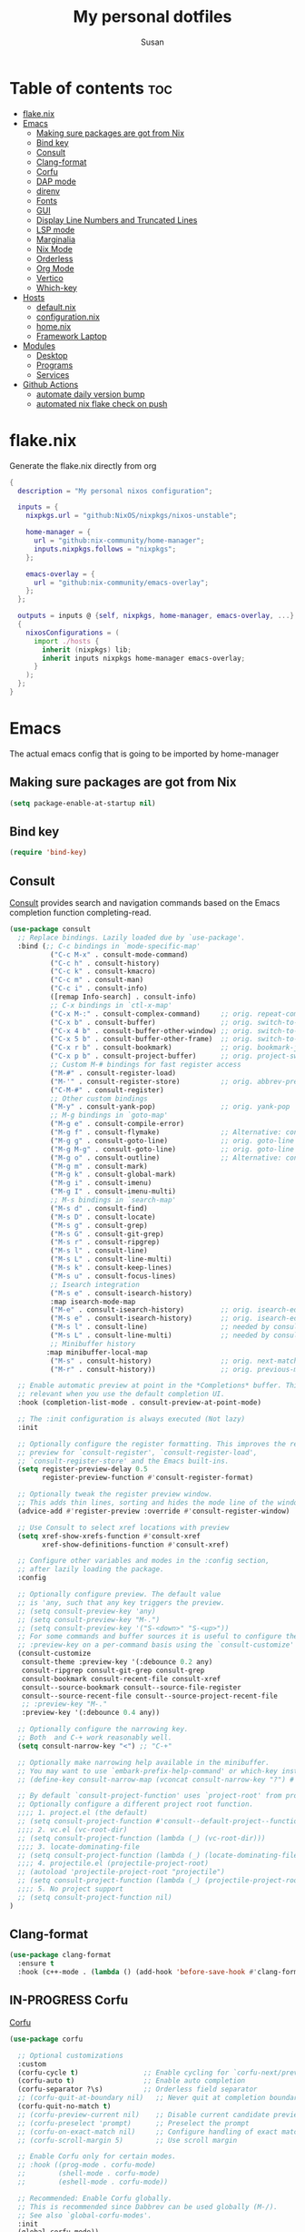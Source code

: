 #+TITLE: My personal dotfiles
#+PROPERTY: header-args :tangle-mode (identity #o444)
#+STARTUP: overview
#+AUTHOR: Susan
#+EMAIL: susan@susan.lol
#+DESCRIPTION: My personal dotfiles configured using org mode, nixos, home-manager and emacs
#+TODO: TODO(t) IN-PROGRESS(i) WAITING(w) | DONE(d)

* Table of contents :toc:
- [[#flakenix][flake.nix]]
- [[#emacs][Emacs]]
  - [[#making-sure-packages-are-got-from-nix][Making sure packages are got from Nix]]
  - [[#bind-key][Bind key]]
  - [[#consult][Consult]]
  - [[#clang-format][Clang-format]]
  - [[#corfu][Corfu]]
  - [[#dap-mode][DAP mode]]
  - [[#direnv][direnv]]
  - [[#fonts][Fonts]]
  - [[#gui][GUI]]
  - [[#display-line-numbers-and-truncated-lines][Display Line Numbers and Truncated Lines]]
  - [[#lsp-mode][LSP mode]]
  - [[#marginalia][Marginalia]]
  - [[#nix-mode][Nix Mode]]
  - [[#orderless][Orderless]]
  - [[#org-mode][Org Mode]]
  - [[#vertico][Vertico]]
  - [[#which-key][Which-key]]
- [[#hosts][Hosts]]
  - [[#defaultnix][default.nix]]
  - [[#configurationnix][configuration.nix]]
  - [[#homenix][home.nix]]
  - [[#framework-laptop][Framework Laptop]]
- [[#modules][Modules]]
  - [[#desktop][Desktop]]
  - [[#programs][Programs]]
  - [[#services][Services]]
- [[#github-actions][Github Actions]]
  - [[#automate-daily-version-bump][automate daily version bump]]
  - [[#automated-nix-flake-check-on-push][automated nix flake check on push]]

* flake.nix
Generate the flake.nix directly from org
#+begin_src nix :tangle ./flake.nix
{
  description = "My personal nixos configuration";
  
  inputs = {
    nixpkgs.url = "github:NixOS/nixpkgs/nixos-unstable";
  
    home-manager = {
      url = "github:nix-community/home-manager";
      inputs.nixpkgs.follows = "nixpkgs";
    };
  
    emacs-overlay = {
      url = "github:nix-community/emacs-overlay";
    };
  };
  
  outputs = inputs @ {self, nixpkgs, home-manager, emacs-overlay, ...} :
  {
    nixosConfigurations = (
      import ./hosts {
        inherit (nixpkgs) lib;
        inherit inputs nixpkgs home-manager emacs-overlay;
      }
    );
  };
}
#+end_src

* Emacs
:PROPERTIES:
:header-args:emacs-lisp: :tangle ./modules/programs/emacs/config.el
:END:

The actual emacs config that is going to be imported by home-manager

** Making sure packages are got from Nix
#+BEGIN_SRC emacs-lisp
  (setq package-enable-at-startup nil)
#+END_SRC
** Bind key
#+begin_src emacs-lisp
(require 'bind-key)
#+end_src

** Consult
[[https://github.com/minad/consult][Consult]] provides search and navigation commands based on the Emacs completion function completing-read. 
#+begin_src emacs-lisp
  (use-package consult
    ;; Replace bindings. Lazily loaded due by `use-package'.
    :bind (;; C-c bindings in `mode-specific-map'
            ("C-c M-x" . consult-mode-command)
            ("C-c h" . consult-history)
            ("C-c k" . consult-kmacro)
            ("C-c m" . consult-man)
            ("C-c i" . consult-info)
            ([remap Info-search] . consult-info)
            ;; C-x bindings in `ctl-x-map'
            ("C-x M-:" . consult-complex-command)     ;; orig. repeat-complex-command
            ("C-x b" . consult-buffer)                ;; orig. switch-to-buffer
            ("C-x 4 b" . consult-buffer-other-window) ;; orig. switch-to-buffer-other-window
            ("C-x 5 b" . consult-buffer-other-frame)  ;; orig. switch-to-buffer-other-frame
            ("C-x r b" . consult-bookmark)            ;; orig. bookmark-jump
            ("C-x p b" . consult-project-buffer)      ;; orig. project-switch-to-buffer
            ;; Custom M-# bindings for fast register access
            ("M-#" . consult-register-load)
            ("M-'" . consult-register-store)          ;; orig. abbrev-prefix-mark (unrelated)
            ("C-M-#" . consult-register)
            ;; Other custom bindings
            ("M-y" . consult-yank-pop)                ;; orig. yank-pop
            ;; M-g bindings in `goto-map'
            ("M-g e" . consult-compile-error)
            ("M-g f" . consult-flymake)               ;; Alternative: consult-flycheck
            ("M-g g" . consult-goto-line)             ;; orig. goto-line
            ("M-g M-g" . consult-goto-line)           ;; orig. goto-line
            ("M-g o" . consult-outline)               ;; Alternative: consult-org-heading
            ("M-g m" . consult-mark)
            ("M-g k" . consult-global-mark)
            ("M-g i" . consult-imenu)
            ("M-g I" . consult-imenu-multi)
            ;; M-s bindings in `search-map'
            ("M-s d" . consult-find)
            ("M-s D" . consult-locate)
            ("M-s g" . consult-grep)
            ("M-s G" . consult-git-grep)
            ("M-s r" . consult-ripgrep)
            ("M-s l" . consult-line)
            ("M-s L" . consult-line-multi)
            ("M-s k" . consult-keep-lines)
            ("M-s u" . consult-focus-lines)
            ;; Isearch integration
            ("M-s e" . consult-isearch-history)
            :map isearch-mode-map
            ("M-e" . consult-isearch-history)         ;; orig. isearch-edit-string
            ("M-s e" . consult-isearch-history)       ;; orig. isearch-edit-string
            ("M-s l" . consult-line)                  ;; needed by consult-line to detect isearch
            ("M-s L" . consult-line-multi)            ;; needed by consult-line to detect isearch
            ;; Minibuffer history
           :map minibuffer-local-map
            ("M-s" . consult-history)                 ;; orig. next-matching-history-element
            ("M-r" . consult-history))                ;; orig. previous-matching-history-element

    ;; Enable automatic preview at point in the *Completions* buffer. This is
    ;; relevant when you use the default completion UI.
    :hook (completion-list-mode . consult-preview-at-point-mode)

    ;; The :init configuration is always executed (Not lazy)
    :init

    ;; Optionally configure the register formatting. This improves the register
    ;; preview for `consult-register', `consult-register-load',
    ;; `consult-register-store' and the Emacs built-ins.
    (setq register-preview-delay 0.5
          register-preview-function #'consult-register-format)

    ;; Optionally tweak the register preview window.
    ;; This adds thin lines, sorting and hides the mode line of the window.
    (advice-add #'register-preview :override #'consult-register-window)

    ;; Use Consult to select xref locations with preview
    (setq xref-show-xrefs-function #'consult-xref
          xref-show-definitions-function #'consult-xref)

    ;; Configure other variables and modes in the :config section,
    ;; after lazily loading the package.
    :config

    ;; Optionally configure preview. The default value
    ;; is 'any, such that any key triggers the preview.
    ;; (setq consult-preview-key 'any)
    ;; (setq consult-preview-key "M-.")
    ;; (setq consult-preview-key '("S-<down>" "S-<up>"))
    ;; For some commands and buffer sources it is useful to configure the
    ;; :preview-key on a per-command basis using the `consult-customize' macro.
    (consult-customize
     consult-theme :preview-key '(:debounce 0.2 any)
     consult-ripgrep consult-git-grep consult-grep
     consult-bookmark consult-recent-file consult-xref
     consult--source-bookmark consult--source-file-register
     consult--source-recent-file consult--source-project-recent-file
     ;; :preview-key "M-."
     :preview-key '(:debounce 0.4 any))

    ;; Optionally configure the narrowing key.
    ;; Both  and C-+ work reasonably well.
    (setq consult-narrow-key "<") ;; "C-+"

    ;; Optionally make narrowing help available in the minibuffer.
    ;; You may want to use `embark-prefix-help-command' or which-key instead.
    ;; (define-key consult-narrow-map (vconcat consult-narrow-key "?") #'consult-narrow-help)

    ;; By default `consult-project-function' uses `project-root' from project.el.
    ;; Optionally configure a different project root function.
    ;;;; 1. project.el (the default)
    ;; (setq consult-project-function #'consult--default-project--function)
    ;;;; 2. vc.el (vc-root-dir)
    ;; (setq consult-project-function (lambda (_) (vc-root-dir)))
    ;;;; 3. locate-dominating-file
    ;; (setq consult-project-function (lambda (_) (locate-dominating-file "." ".git")))
    ;;;; 4. projectile.el (projectile-project-root)
    ;; (autoload 'projectile-project-root "projectile")
    ;; (setq consult-project-function (lambda (_) (projectile-project-root)))
    ;;;; 5. No project support
    ;; (setq consult-project-function nil)
  )
#+end_src

** Clang-format
#+begin_src emacs-lisp
(use-package clang-format
  :ensure t
  :hook (c++-mode . (lambda () (add-hook 'before-save-hook #'clang-format-buffer nil t))))
#+end_src

** IN-PROGRESS Corfu
[[https://github.com/minad/corfu][Corfu]] 
#+begin_src emacs-lisp
(use-package corfu

  ;; Optional customizations
  :custom
  (corfu-cycle t)                ;; Enable cycling for `corfu-next/previous'
  (corfu-auto t)                 ;; Enable auto completion
  (corfu-separator ?\s)          ;; Orderless field separator
  ;; (corfu-quit-at-boundary nil)   ;; Never quit at completion boundary
  (corfu-quit-no-match t)
  ;; (corfu-preview-current nil)    ;; Disable current candidate preview
  ;; (corfu-preselect 'prompt)      ;; Preselect the prompt
  ;; (corfu-on-exact-match nil)     ;; Configure handling of exact matches
  ;; (corfu-scroll-margin 5)        ;; Use scroll margin

  ;; Enable Corfu only for certain modes.
  ;; :hook ((prog-mode . corfu-mode)
  ;;        (shell-mode . corfu-mode)
  ;;        (eshell-mode . corfu-mode))

  ;; Recommended: Enable Corfu globally.
  ;; This is recommended since Dabbrev can be used globally (M-/).
  ;; See also `global-corfu-modes'.
  :init
  (global-corfu-mode))

;; A few more useful configurations...
(use-package emacs
  :init
  ;; TAB cycle if there are only few candidates
  (setq completion-cycle-threshold 3)

  ;; Emacs 28: Hide commands in M-x which do not apply to the current mode.
  ;; Corfu commands are hidden, since they are not supposed to be used via M-x.
  ;; (setq read-extended-command-predicate
  ;;       #'command-completion-default-include-p)

  ;; Enable indentation+completion using the TAB key.
  ;; `completion-at-point' is often bound to M-TAB.
  (setq tab-always-ident 'complete))
#+end_src

** IN-PROGRESS DAP mode
#+begin_src emacs-lisp

#+end_src

** direnv
#+begin_src emacs-lisp
(use-package direnv
 :config
 (direnv-mode))
#+end_src

** Fonts
Defining the various fonts that Emacs will use.

#+begin_src emacs-lisp
  (set-face-attribute 'default nil
    :font "FiraCode Nerd Font Mono"
    :height 130
    :weight 'medium)
  (set-face-attribute 'variable-pitch nil
    :font "Fira Sans"
    :height 130
    :weight 'medium)
  (set-face-attribute 'fixed-pitch nil
    :font "FiraCode Nerd Font Mono"
    :height 130
    :weight 'medium)
  ;; Makes commented text and keywords italics.
  ;; This is working in emacsclient but not emacs.
  ;; Your font must have an italic face available.
  (set-face-attribute 'font-lock-comment-face nil
    :slant 'italic)
  (set-face-attribute 'font-lock-keyword-face nil
    :slant 'italic)

  ;; This sets the default font on all graphical frames created after restarting Emacs.
  ;; Does the same thing as 'set-face-attribute default' above, but emacsclient fonts
  ;; are not right unless I also add this method of setting the default font.
  (add-to-list 'default-frame-alist '(font . "FiraCode Nerd Font Mono-13"))

  ;; Uncomment the following line if line spacing needs adjusting.
  (setq-default line-spacing 0.12)

#+end_src
*** Ligatures
#+begin_src emacs-lisp
(use-package ligature
  :config
  ;; Enable the www ligature in every possible major mode
  (ligature-set-ligatures 't '("www"))

  ;; Enable ligatures in programming modes                                                           
  (ligature-set-ligatures 'prog-mode '("www" "**" "***" "**/" "*>" "*/" "\\\\" "\\\\\\" "{-" "::"
				       ":::" ":=" "!!" "!=" "!==" "-}" "----" "-->" "->" "->>"
				       "-<" "-<<" "-~" "#{" "#[" "##" "###" "####" "#(" "#?" "#_"
				       "#_(" ".-" ".=" ".." "..<" "..." "?=" "??" ";;" "/*" "/**"
				       "/=" "/==" "/>" "//" "///" "&&" "||" "||=" "|=" "|>" "^=" "$>"
				       "++" "+++" "+>" "=:=" "==" "===" "==>" "=>" "=>>" "<="
				       "=<<" "=/=" ">-" ">=" ">=>" ">>" ">>-" ">>=" ">>>" "<*"
				       "<*>" "<|" "<|>" "<$" "<$>" "<!--" "<-" "<--" "<->" "<+"
				       "<+>" "<=" "<==" "<=>" "<=<" "<>" "<<" "<<-" "<<=" "<<<"
				       "<~" "<~~" "</" "</>" "~@" "~-" "~>" "~~" "~~>" "%%"))

  (global-ligature-mode 't))
#+end_src

** GUI
*** Cursor
#+begin_src emacs-lisp
(setq-default cursor-type 'bar)
#+end_src

*** Pointer
I don't use the pointer so lets hide it
#+begin_src emacs-lisp
(setq make-pointer-invisible nil)
#+end_src

*** Theme
#+begin_src emacs-lisp
(use-package gruvbox-theme
  :config
  ;; Enable the theme
  (load-theme 'gruvbox-dark-medium t))
#+end_src

*** Disable Menubar, Toolbars and Scrollbars
#+begin_src emacs-lisp
(menu-bar-mode -1)
(tool-bar-mode -1)
(scroll-bar-mode -1)
#+end_src

** Display Line Numbers and Truncated Lines
#+begin_src emacs-lisp
(global-display-line-numbers-mode 1)
(global-visual-line-mode t)
#+end_src

** IN-PROGRESS LSP mode
#+begin_src emacs-lisp
(use-package lsp-mode
  :ensure t
  :custom
  (lsp-completion-provider :none)  ;; disable built-in completion, using Corfu
  :init
  (defun my/lsp-mode-setup-completion ()
    (setf (alist-get 'styles (alist-get 'lsp-capf completion-category-defaults))
          '(orderless)))  ;; configure flex completion
  :hook ((lsp-mode . lsp-enable-which-key-integration)
         (lsp-completion-mode . my/lsp-mode-setup-completion)
         (c++-mode . lsp-deferred)))  ;; enable lsp-mode for C++

;; Optional: lsp-ui for better UI (but can be omitted)
(use-package lsp-ui
  :ensure t
  :hook (lsp-mode . lsp-ui-mode))

#+end_src

** Marginalia
[[https://github.com/minad/marginalia][Marginalia]] provides rich annotations
#+begin_src emacs-lisp

(use-package marginalia
  ;; Bind `marginalia-cycle' locally in the minibuffer.  To make the binding
  ;; available in the *Completions* buffer, add it to the
  ;; `completion-list-mode-map'.
  :bind (:map minibuffer-local-map
        ("M-A" . marginalia-cycle))

  :init
  (marginalia-mode))
#+end_src

** Nix Mode
#+begin_src emacs-lisp
  (use-package nix-mode
  :mode ("\\.nix\\'"))
#+end_src

** Orderless
#+begin_src emacs-lisp
  (use-package orderless
  :init
  ;; Configure a custom style dispatcher (see the Consult wiki)
  ;; (setq orderless-style-dispatchers '(+orderless-consult-dispatch orderless-affix-dispatch)
  ;;       orderless-component-separator #'orderless-escapable-split-on-space)
  (setq completion-styles '(orderless basic)
        completion-category-defaults nil
        completion-category-overrides '((file (styles partial-completion)))))
#+end_src

** IN-PROGRESS Org Mode
*** Disable org electric ident
#+begin_src emacs-lisp
(electric-indent-mode -1)
(setq org-edit-src-content-indentation 0)
#+end_src
*** Asociate all org files with org mode
#+begin_src emacs-lisp
(add-to-list 'auto-mode-alist '("\\.org\\'" . org-mode))
#+end_src

*** Enabling Table of Contents
#+begin_src emacs-lisp
  (use-package toc-org
      :commands toc-org-enable
      :init (add-hook 'org-mode-hook 'toc-org-enable))
#+end_src

*** Enabling Org Bullets
Org-bullets gives us attractive bullets rather than asterisks.

#+begin_src emacs-lisp
  (add-hook 'org-mode-hook 'org-indent-mode)
  (use-package org-bullets)
  (add-hook 'org-mode-hook (lambda () (org-bullets-mode 1)))
#+end_src

*** Org-appear
#+begin_src emacs-lisp
(use-package org-appear
  :commands (org-appear-mode)
  :hook (org-mode . org-appear-mode)  
  :init
  (setq org-hide-emphasis-markers t       ;; A default setting that needs to be t for org-appear
        org-appear-autoemphasis t	        ;; Enable org-appear on emphasis (bold, italics, etc)
        org-appear-autolinks t  	        ;; Enable on links
        org-appear-autosubmarkers t))     ;; Enable on subscript and superscript
#+end_src

*** Org todo states
#+begin_src emacs-lisp
(setq org-todo-keywords
      '((sequence "TODO(t)" "PLANNING(p)" "IN-PROGRESS(i)" "BLOCKED(b)"  "|" "DONE(d)" "WONT-DO(!)" )))
#+end_src

*** Org Agenda
#+begin_src emacs-lisp
(setq org-agenda-files '("~/org"))
#+end_src

**** TODO Org super agenda
*** IN-PROGRESS Add org capture
** Vertico
[[https://github.com/minad/vertico][Vertico]] provides a performant and minimalistic vertical completion UI based on the default completion system.
#+begin_src emacs-lisp
  (use-package vertico
    :init
    (vertico-mode)

    ;; Different scroll margin
    ;; (setq vertico-scroll-margin 0)

    ;; Show more candidates
    ;; (setq vertico-count 20)

    ;; Grow and shrink the Vertico minibuffer
    (setq vertico-resize t)

    ;; Optionally enable cycling for `vertico-next' and `vertico-previous'.
    ;; (setq vertico-cycle t)
    )

  ;; Persist history over Emacs restarts. Vertico sorts by history position.
  (use-package savehist
    :ensure nil
    :init
    (savehist-mode))

  (use-package emacs
    :init
    ;; Add prompt indicator to `completing-read-multiple'.
    ;; We display [CRM<separator>], e.g., [CRM,] if the separator is a comma.
    (defun crm-indicator (args)
      (cons (format "[CRM%s] %s"
                    (replace-regexp-in-string
                     "\\`\\[.*?]\\*\\|\\[.*?]\\*\\'" ""
                     crm-separator)
                    (car args))
            (cdr args)))
    (advice-add #'completing-read-multiple :filter-args #'crm-indicator)

    ;; Do not allow the cursor in the minibuffer prompt
    (setq minibuffer-prompt-properties
          '(read-only t cursor-intangible t face minibuffer-prompt))
    (add-hook 'minibuffer-setup-hook #'cursor-intangible-mode)

    ;; Vertico commands are hidden in normal buffers.
    ;; (setq read-extended-command-predicate
    ;;       #'command-completion-default-include-p)

    ;; Enable recursive minibuffers
    (setq enable-recursive-minibuffers t))  
#+end_src

** Which-key
#+begin_src emacs-lisp
  (use-package which-key
    :init
      (which-key-mode 1)
    :config
    (setq which-key-side-window-location 'bottom
	  which-key-sort-order #'which-key-key-order-alpha
	  which-key-sort-uppercase-first nil
	  which-key-add-column-padding 1
	  which-key-max-display-columns nil
	  which-key-min-display-lines 6
	  which-key-side-window-slot -10
	  which-key-side-window-max-height 0.25
	  which-key-idle-delay 0.8
	  which-key-max-description-length 25
	  which-key-allow-imprecise-window-fit t
	  which-key-separator " → " ))
#+end_src

* Hosts
General configurations that used on all hosts + folders for host specific
** default.nix
#+begin_src nix :tangle ./hosts/default.nix
{ lib, inputs, nixpkgs, home-manager, emacs-overlay, ... }:
let
  system = "x86_64_linux";

  pkgs = import nixpkgs {
    inherit system;
    config.allowUnfree = true;
  };

  lib = nixpkgs.lib;
in
{
  framework = lib.nixosSystem {
    inherit system;

    modules = [
      { nixpkgs = {
          overlays = [ emacs-overlay.overlay ];
          config.allowUnfree = true;
        };

        nix.settings = {
          substituters = [ "https://nix-community.cachix.org" ];
          trusted-public-keys = [     
            "nix-community.cachix.org-1:mB9FSh9qf2dCimDSUo8Zy7bkq5CX+/rkCWyvRCYg3Fs=" ];
        };
      }

      ./framework
      ./configuration.nix

      home-manager.nixosModules.home-manager {
        home-manager.useUserPackages = true;
        home-manager.useGlobalPkgs = true;

        home-manager.users.susan = {
          imports = [(import ./home.nix)] ++ [(import ./framework/home.nix)];
        };
      } 
    ];
  };
} 
#+end_src

** configuration.nix
#+begin_src nix :tangle ./hosts/configuration.nix
{ config, lib, pkgs, ... }:
{
  time.timeZone = "Europe/Bucharest";

  boot.kernelPackages = pkgs.linuxPackages_latest;

  security.polkit.enable = true;

  fonts.packages = with pkgs; [
    (nerdfonts.override { fonts = [ "FiraCode" ]; })
    font-awesome
    fira
  ];

  services = {
    udev.packages = [ pkgs.yubikey-personalization ];
    pcscd.enable = true;
    pipewire = { 
      enable = true;
      pulse.enable = true;
    }; 
  };

  users = {
   mutableUsers = false; 
   defaultUserShell = pkgs.fish;
   users.susan = {
     isNormalUser = true;
     extraGroups = [ "wheel" "video"];
     hashedPassword = "$6$vru/Kz/2RFnBeCXQ$FPDE/DET/P2pNfE2bpVsEdDCeMegmeMApE4l3m/2YR9t6qCSrdiTzqUr8aN1gnOTAcYXBQ30NUf3UtqxINmDL.";
   };
 };

  environment.systemPackages = with pkgs; [ ];

  programs = {
    dconf.enable = true;
    fish.enable = true;
  };

  nix = {
    settings = {
      experimental-features = [ "nix-command" "flakes" ];
      auto-optimise-store = true;
    };
    gc = {
      automatic = true;
      dates = "weekly";
      options = "--delete-older-than 15d";
    };
  };

  networking.networkmanager.enable = true;

  system = {
    #autoUpgrade = {
    #  enable = true;
    #  dates = "02:00";
    #  persistent = true;
    #  flake = "github:susanthenerd/dotfiles";
    #  allowReboot = true;
    #  rebootWindow = {
    #    lower = "02:00";
    #    upper = "04:00";
    #  };
    #}; 
    # This value determines the NixOS release from which the default
    # settings for stateful data, like file locations and database versions
    # on your system were taken. It's perfectly fine and recommended to leave
    # this value at the release version of the first install of this system.
    # Before changing this value read the documentation for this option
    # (e.g. man configuration.nix or on https://nixos.org/nixos/options.html).
    stateVersion = "23.05"; # Did you read the comment?
  }; 
}
#+end_src

** home.nix
home-manager configs
#+begin_src nix :tangle ./hosts/home.nix
{ config, lib, pkgs, ... }:
{ 
  imports =
  [(import ../modules/programs/exa)]
  ++ [(import ../modules/programs/fish)]
  ++ [(import ../modules/programs/git)]
  ++ [(import ../modules/programs/starship)];

  home = {
    username = "susan";
    homeDirectory = "/home/susan";

    packages = with pkgs; [
      pinentry-curses
      neofetch
      htop
    ];
    # pointerCursor = {# This will set cursor system-wide so applications can not choose their own
    #  gtk.enable = true;
    #  #name = "Dracula-cursors";
    #  name = "Catppuccin-Mocha-Dark-Cursors";
    #  #package = pkgs.dracula-theme;
    #  package = pkgs.catppuccin-cursors.mochaDark;
    #  size = 16;
    # };
    stateVersion = "23.05";
  };

  programs = {
    home-manager.enable = true;
    direnv = {
      enable = true;
      enableBashIntegration = true;
      nix-direnv.enable = true;
    };
  };

  services = {
  };

  gtk = {
    enable = true;
  #  theme = {
  #    name = "Gruvbox-Dark";
  #    package = pkgs.gruvbox-dark-gtk;
  #  };
    font = {
      name = "Fira Sans";
    };
  };
}
#+END_src

** Framework Laptop
Specific configs for my Framework Laptop
Specs of the Framework
i7-1280P 6P 8E 20T 4.7Ghz
64GB DDR4 3200Mhz
Segate Firecuda 530 2TB Nvme GEN 4x4

*** default.nix
#+begin_src nix :tangle ./hosts/framework/default.nix
{ config, pkgs, lib, ... }:
{
  security.pam.services = {
    login.u2fAuth = true;
    sudo.u2fAuth = true;
  };
  
  imports = [(import ./hardware-configuration.nix)] ++ [(../../modules/services/syncthing)];
  
  programs = {
    light.enable = true;
  };

  networking.hostName = "framework";

  services = {
    # tlp.enable = true;                      # TLP and auto-cpufreq for power management    
    auto-cpufreq.enable = true;
    # blueman.enable = true;
  };
  xdg.portal = {
    enable = true;
    wlr.enable = true;
  };
}
#+end_src

*** hardware-configuration.nix
The only special thing here is that I have here configured the file systems
#+begin_src nix :tangle ./hosts/framework/hardware-configuration.nix
{ config, lib, pkgs, modulesPath, ... }:
{
  imports = [ (modulesPath + "/installer/scan/not-detected.nix") ];

  fileSystems = {
    "/" ={ 
      device = "/dev/disk/by-uuid/b183e5d3-8679-4e45-88e6-bc1393323dfd";
      fsType = "btrfs";
    };
    "/boot" ={ 
      device = "/dev/disk/by-uuid/9829-2BBA";
      fsType = "vfat";
    };
  };

  boot = {
    initrd = {
      availableKernelModules = [ "xhci_pci" "thunderbolt" "nvme" "usb_storage" "usbhid" "sd_mod" ];
      kernelModules = [ "dm-snapshot" ];
      luks.devices."luks" = { 
        device = "/dev/disk/by-uuid/6c40ab71-86cd-40ff-82f6-0936ad7eb61d";
        preLVM = true;
      };
    };
    kernelModules = [ "kvm-intel" ];
    extraModulePackages = [ ];
    loader = {
      systemd-boot.enable = true;
      efi.canTouchEfiVariables = true;
    };
  };

  swapDevices = [ { device = "/dev/disk/by-uuid/9a231275-fc03-40c1-8c7b-a14f1592f185"; } ];

  networking.useDHCP = lib.mkDefault true;

  networking.firewall = {
    enable = true;
    # 1714 to 1764 are used by kdeconnect
    # 21027 and 22000 are used by syncthing
    allowedTCPPortRanges = [ { from = 1714; to = 1764; } ];
    allowedUDPPortRanges = [ { from = 1714; to = 1764; } ];
  };

  nixpkgs.hostPlatform = lib.mkDefault "x86_64-linux";
  powerManagement.cpuFreqGovernor = lib.mkDefault "powersave";
  hardware = {
    opengl.enable = true; 
    pulseaudio.enable = false;
    cpu.intel.updateMicrocode = lib.mkDefault config.hardware.enableRedistributableFirmware;
  };
}
#+end_src

*** home.nix
Specific home-manager configs for my framework
#+begin_src nix :tangle ./hosts/framework/home.nix
{ config, lib, pkgs, ... }:
{
  imports = [(import ../../modules/desktop/sway)]
  ++ [(import ../../modules/programs/emacs)]
  ++ [(import ../../modules/programs/foot)]
  ++ [(import ../../modules/programs/mako)];
  programs = {
  };

  home.packages = with pkgs; [
    jetbrains.clion
    firefox
    signal-desktop
    yubioath-flutter
    grim
    slurp
    pavucontrol
    qbittorrent
    fuzzel
  ];
  xdg.enable = true;
}
#+end_src

* Modules
** Desktop
*** Sway
#+begin_src nix :tangle ./modules/desktop/sway/default.nix
{config, lib, pkgs, ... }:
{
  imports = [(../../programs/i3status-rust)];
  wayland.windowManager.sway = {
    enable = true;
    config = rec {
      modifier = "Mod4";
      terminal = "foot";
      startup = [
        # Launch Firefox on start
        {command = "firefox";}
        {command = "signal-desktop";}
      ];
      fonts = {                                                                            
        names = [ "FiraCode Nerd Font Mono" "FontAwesome"];
        style = "Regular";
        size = 11.0;
      };    

      bars = [
        {
          fonts = {
            names = [ "FiraCode Nerd Font Mono" "FontAwesome"];
            style = "Regular";
            size = 11.0;
          };
          position = "bottom";
          statusCommand = "i3status-rs ~/.config/i3status-rust/config-default.toml";
          # colors={
          #  separator = "#666666";
          #  background = "#222222";
          #  statusline = "#dddddd";
          #  focusedWorkspace = {
          #    background = "#0088CC";
          #    border = "#0088CC";
          #    text = "#ffffff";
          #  };
          #  activeWorkspace = {
          #    background = "#333333";
          #    border = "#333333";
          #    text = "#ffffff";
          #  };
          #  inactiveWorkspace = {
          #   background = "#333333";
          #   border = "#333333";
          #   text = "#888888";
          #  };
          #  urgentWorkspace = {
          #    background = "#2f343a";
          #    border = "#900000";
          #    text = "#ffffff";
          #  };
          #};
        }
      ];
      gaps = {
        outer = 0;
        inner = 0;
        # smartBorders = "on";
      };
      keybindings = {
        #Launch stuff
        "${modifier}+Return" = "exec ${terminal}";
        "${modifier}+Shift+b" = "exec firefox";
        "${modifier}+Shift+Return" = "exec fuzzel";

        # Windows
        "${modifier}+Shift+c" = "kill";

        # Layouts
        "${modifier}+b" = "splith";
        "${modifier}+v" = "splitv";

        # Switch the current container between different layout styles
        "${modifier}+s" = "layout stacking";
        "${modifier}+w" = "layout tabbed";
        "${modifier}+e" = "layout toggle split";

        "${modifier}+f" = "fullscreen";

        # Toggle the current focus between tiling and floating mode
        "${modifier}+Shift+space" = "floating toggle";

        # Swap focus between the tiling area and the floating area
        "${modifier}+space" = "focus mode_toggle";

        # Move focus to the parent container
        "${modifier}+a" = "focus parent";

        # Workspaces
        "${modifier}+1" = "workspace number 1";
        "${modifier}+2" = "workspace number 2";
        "${modifier}+3" = "workspace number 3";
        "${modifier}+4" = "workspace number 4";
        "${modifier}+5" = "workspace number 5";
        "${modifier}+6" = "workspace number 6";
        "${modifier}+7" = "workspace number 7";
        "${modifier}+8" = "workspace number 8";
        "${modifier}+9" = "workspace number 9";

        "${modifier}+Shift+1" = "move container to workspace number 1";
        "${modifier}+Shift+2" = "move container to workspace number 2";
        "${modifier}+Shift+3" = "move container to workspace number 3";
        "${modifier}+Shift+4" = "move container to workspace number 4";
        "${modifier}+Shift+5" = "move container to workspace number 5";
        "${modifier}+Shift+6" = "move container to workspace number 6";
        "${modifier}+Shift+7" = "move container to workspace number 7"; 
        "${modifier}+Shift+8" = "move container to workspace number 8";
        "${modifier}+Shift+9" = "move container to workspace number 9";


        "Print" = "exec grim -q 100 ~/Pictures/screenshot-$(date +'%Y-%m-%d-%H-%M-%S' ).png";
        "${modifier}+Print" = "exec slurp | grim -g - -q 100 ~/Pictures/screenshot-$(date +'%Y-%m-%d-%H-%M-%S' ).png";


        # Resize
        "${modifier}+r" = "mode resize";

        # Other keybindings
        "${modifier}+Shift+r" = "reload";
        "${modifier}+Shift+e" = "exec swaynag -t warning -m 'You pressed the exit shortcut. Do you really want to exit sway? This will end your Wayland session.' -b 'Yes, exit sway' 'swaymsg exit'";
      };
      modes = {
        resize = {
          "Down" = "resize grow height 10 px";
          "Escape" = "mode default";
          "Left" = "resize shrink width 10 px";
          "Return" = "mode default";
          "Right" = "resize grow width 10 px";
          "Up" = "resize shrink height 10 px";
          "h" = "resize shrink width 10 px";
          "j" = "resize grow height 10 px";
          "k" = "resize shrink height 10 px";
          "l" = "resize grow width 10 px";
        };
      };

      output = {
        eDP-1 = {
          scale = "1";
        };
        DP-1 = {
          scale = "1";
        };
      };
    };
  };
}
#+end_src

** Programs
*** Emacs
This is home-manager specific things
#+begin_src nix :tangle ./modules/programs/emacs/default.nix
{config, lib, pkgs, ... }:
let  
  myEmacs = pkgs.emacsWithPackagesFromUsePackage {                                      
    config = ./config.el;                                                               
    defaultInitFile = true;
    alwaysEnsure = true;
    package = pkgs.emacs-pgtk;                                                          
  };  
in
{
  programs.emacs = {
    enable = true;
    package = myEmacs;
  };
  services.emacs = {
    enable = true;
    package = myEmacs;
    client.enable = true;
    defaultEditor = true;
  };
}
#+end_src

*** Exa
#+begin_src nix :tangle ./modules/programs/exa/default.nix
{config, lib, pkgs, ... }:
{
  programs.exa = {
    enable = true;
    git = true;
    icons = true;
    enableAliases = true;
  };
}
#+end_src

*** Fish
#+begin_src nix :tangle ./modules/programs/fish/default.nix
{config, lib, pkgs, ...}:
{
  programs.fish = {
    enable = true;
    shellInit = "set -g fish_greeting";
  };
}
#+end_src

*** Foot
#+begin_src nix :tangle ./modules/programs/foot/default.nix
  {config, lib, pkgs, ...}:
  {
    programs.foot = {
      enable = true;
      settings = {
        main = {
          font = "FiraCode Nerd Font Mono:size=14";
        };
        colors = {
          # Gruvbox Dark
          background = "282828";
          foreground = "ebdbb2";
          regular0 = "282828";
          regular1 = "cc241d";
          regular2 = "98971a";
          regular3 = "d79921";
          regular4 = "458588";
          regular5 = "b16286";
          regular6 = "689d6a";
          regular7 = "a89984";
          bright0 = "928374";
          bright1 = "fb4934";
          bright2 = "b8bb26";
          bright3 = "fabd2f";
          bright4 = "83a598";
          bright5 = "d3869b";
          bright6 = "8ec07c";
          bright7 = "ebdbb2";
        };
      };
    };
  }
#+end_src
*** Git
#+begin_src nix :tangle ./modules/programs/git/default.nix
{config, lib, pkgs, ... }:
{
  programs.git = {
    enable = true;
    userName = "Susan";
    userEmail = "susan@susan.lol";
  };
}
#+end_src
*** i3Status-rust
#+begin_src nix :tangle ./modules/programs/i3status-rust/default.nix
{config, lib, pkgs, ... }:
{
  programs.i3status-rust = {
    enable = true;
    bars = {
      default = {
        theme = "gruvbox-dark";
        icons = "awesome6";
        blocks = [
          {
            block = "memory";
            format = " $icon $mem_used_percents ";
            format_alt = " $icon SWAP $swap_used_percents ";
          }
          {
            block = "cpu";
            interval = 1;
          }
          {
            block = "load";
            format = " $icon $1m ";
            interval = 1;
          }
          {
            block = "sound";
          }
          {
            block = "backlight";
          }
          {
            block = "time";
            format = " $timestamp.datetime(f:'%a %d/%m %R') ";
            interval = 60;
          }
        ];
      };
    };
  };
}
#+end_src

*** Mako
#+begin_src nix :tangle ./modules/programs/mako/default.nix
{config, pkgs, lib, ... }:
{
  services.mako = {
    enable = true;
    font = "FiraCode Nerd Font Mono Medium 13";
  };
}
#+end_src

*** Starship
#+begin_src nix :tangle ./modules/programs/starship/default.nix
{config, lib, pkgs, ... }:
{
  programs.starship = {
    enable = true;
    settings = {
      add_newline = false;
  
      character = {
        success_symbol = "[➜](bold green)";
        error_symbol = "[➜](bold red)";
      };
    };
  };
}
#+end_src

** Services
All services configured on my laptop and servers(that are not used for desktop pruposes)
*** Syncthing
File sync to my phone
#+begin_src nix :tangle ./modules/services/syncthing/default.nix
{config, pkgs, lib, ... }:
{ 
  services.syncthing = {
    enable = true;
    openDefaultPorts = true;
    user = "susan";
    dataDir = "/home/susan/phone/";
    configDir = "/home/susan/.config/syncthing"; # I don't have any special configurations, but I'm letting this option here in case I forget about it 
  };
}
#+end_src

* Github Actions
** automate daily version bump
#+begin_src yaml :tangle ./.github/workflows/auto-version-bump.yaml
name: Daily Nix Flake Version Bump

on:
  schedule:
    - cron:  '0 0 * * *'

jobs:
  flake_update:
    runs-on: ubuntu-latest

    steps:
    - name: Checkout Repository
      uses: actions/checkout@v3

    - name: Setup Nix
      uses: cachix/install-nix-action@v22

    - name: Update Flake
      run: |
        nix flake update
        if nix flake check; then
          git config --local user.email "action@github.com"
          git config --local user.name "GitHub Action"
          git add flake.lock
          git commit -m "automated daily version bump"
          git push
        fi
#+end_src

** automated nix flake check on push
#+begin_src yaml :tangle ./.github/workflows/auto-commit-check.yaml
name: Nix Flake Check On Commit
  
on:
  push:
    branches:
      - '**'
 
jobs:
  flake_check:
    runs-on: ubuntu-latest
  
    steps:
    - name: Checkout Repository
      uses: actions/checkout@v3

    - name: Setup Nix
      uses: cachix/install-nix-action@v22

    - name: Nix Flake Check
      run: nix flake check
#+end_src

 
